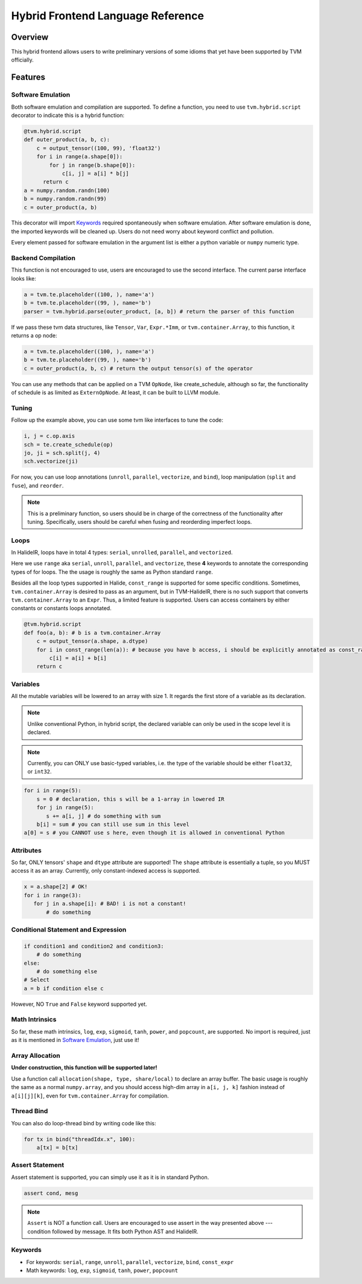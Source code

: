 ..  Licensed to the Apache Software Foundation (ASF) under one
    or more contributor license agreements.  See the NOTICE file
    distributed with this work for additional information
    regarding copyright ownership.  The ASF licenses this file
    to you under the Apache License, Version 2.0 (the
    "License"); you may not use this file except in compliance
    with the License.  You may obtain a copy of the License at

..    http://www.apache.org/licenses/LICENSE-2.0

..  Unless required by applicable law or agreed to in writing,
    software distributed under the License is distributed on an
    "AS IS" BASIS, WITHOUT WARRANTIES OR CONDITIONS OF ANY
    KIND, either express or implied.  See the License for the
    specific language governing permissions and limitations
    under the License.

.. _hybrid-langref-label:

Hybrid Frontend Language Reference
==================================

Overview
--------

This hybrid frontend allows users to write preliminary versions of some idioms that yet have
been supported by TVM officially.

Features
--------

Software Emulation
~~~~~~~~~~~~~~~~~~

Both software emulation and compilation are supported. To define a function,
you need to use ``tvm.hybrid.script`` decorator to indicate this is a hybrid function:

.. code-block:: python

    @tvm.hybrid.script
    def outer_product(a, b, c):
        c = output_tensor((100, 99), 'float32')
        for i in range(a.shape[0]):
            for j in range(b.shape[0]):
                c[i, j] = a[i] * b[j]
          return c
    a = numpy.random.randn(100)
    b = numpy.random.randn(99)
    c = outer_product(a, b)


This decorator will import `Keywords`_ required spontaneously when software emulation.
After software emulation is done, the imported keywords will be cleaned up. Users do not need
worry about keyword conflict and pollution.

Every element passed for software emulation in the argument list is either a python variable
or ``numpy`` numeric type.

Backend Compilation
~~~~~~~~~~~~~~~~~~~

This function is not encouraged to use, users are encouraged to use the second interface.
The current parse interface looks like:

.. code-block:: python

   a = tvm.te.placeholder((100, ), name='a')
   b = tvm.te.placeholder((99, ), name='b')
   parser = tvm.hybrid.parse(outer_product, [a, b]) # return the parser of this function


If we pass these tvm data structures, like ``Tensor``, ``Var``, ``Expr.*Imm``,
or ``tvm.container.Array``, to this function, it returns a op node:

.. code-block:: python

   a = tvm.te.placeholder((100, ), name='a')
   b = tvm.te.placeholder((99, ), name='b')
   c = outer_product(a, b, c) # return the output tensor(s) of the operator

You can use any methods that can be applied on a TVM ``OpNode``, like create_schedule, although
so far, the functionality of schedule is as limited as ``ExternOpNode``. At least, it can be built
to LLVM module.

Tuning
~~~~~~

Follow up the example above, you can use some tvm like interfaces to tune the code: 

.. code-block:: python

   i, j = c.op.axis
   sch = te.create_schedule(op)
   jo, ji = sch.split(j, 4)
   sch.vectorize(ji)

For now, you can use loop annotations (``unroll``, ``parallel``, ``vectorize``, and ``bind``),
loop manipulation (``split`` and ``fuse``), and ``reorder``.

.. note::

        This is a preliminary function, so users should be in charge of the correctness
        of the functionality after tuning. Specifically, users should be careful when
        fusing and reorderding imperfect loops. 

Loops
~~~~~

In HalideIR, loops have in total 4 types: ``serial``, ``unrolled``, ``parallel``, and ``vectorized``.

Here we use ``range`` aka ``serial``, ``unroll``, ``parallel``, and ``vectorize``,
these **4** keywords to annotate the corresponding types of for loops.
The the usage is roughly the same as Python standard ``range``.

Besides all the loop types supported in Halide, ``const_range`` is supported for some specific conditions.
Sometimes, ``tvm.container.Array`` is desired to pass as an argument, but in TVM-HalideIR, there is no
such support that converts ``tvm.container.Array`` to an ``Expr``. Thus, a limited feature is supported.
Users can access containers by either constants or constants loops annotated.

.. code-block:: python

   @tvm.hybrid.script
   def foo(a, b): # b is a tvm.container.Array
       c = output_tensor(a.shape, a.dtype)
       for i in const_range(len(a)): # because you have b access, i should be explicitly annotated as const_range
           c[i] = a[i] + b[i]
       return c


Variables
~~~~~~~~~

All the mutable variables will be lowered to an array with size 1.
It regards the first store of a variable as its declaration.

.. note::

        Unlike conventional Python, in hybrid script, the declared variable
        can only be used in the scope level it is declared.


.. note::

        Currently, you can ONLY use basic-typed variables, i.e. the type of the
        variable should be either ``float32``, or ``int32``.

.. code-block:: python

   for i in range(5):
       s = 0 # declaration, this s will be a 1-array in lowered IR
       for j in range(5):
     	  s += a[i, j] # do something with sum
       b[i] = sum # you can still use sum in this level
   a[0] = s # you CANNOT use s here, even though it is allowed in conventional Python


Attributes
~~~~~~~~~~

So far, ONLY tensors' ``shape`` and ``dtype`` attribute are supported!
The ``shape`` attribute is essentially a tuple, so you MUST access it as an array.
Currently, only constant-indexed access is supported.

.. code-block:: python

   x = a.shape[2] # OK!
   for i in range(3):
      for j in a.shape[i]: # BAD! i is not a constant!
          # do something


Conditional Statement and Expression
~~~~~~~~~~~~~~~~~~~~~~~~~~~~~~~~~~~~

.. code-block:: python

   if condition1 and condition2 and condition3:
       # do something
   else:
       # do something else
   # Select
   a = b if condition else c

However, NO ``True`` and ``False`` keyword supported yet.


Math Intrinsics
~~~~~~~~~~~~~~~

So far, these math intrinsics, ``log``, ``exp``, ``sigmoid``,
``tanh``, ``power``, and ``popcount``, are supported.
No import is required, just as it is mentioned in `Software Emulation`_, just use it!

Array Allocation
~~~~~~~~~~~~~~~~

**Under construction, this function will be supported later!**

Use a function call ``allocation(shape, type, share/local)`` to declare an array buffer.
The basic usage is roughly the same as a normal ``numpy.array``, and you should access
high-dim array in ``a[i, j, k]`` fashion instead of ``a[i][j][k]``,
even for ``tvm.container.Array`` for compilation.


Thread Bind
~~~~~~~~~~~


You can also do loop-thread bind by writing code like this:

.. code-block:: python

   for tx in bind("threadIdx.x", 100):
       a[tx] = b[tx]


Assert Statement
~~~~~~~~~~~~~~~~

Assert statement is supported, you can simply use it as it is in standard Python.

.. code-block:: python

    assert cond, mesg

.. note::

        ``Assert`` is NOT a function call. Users are encouraged to use assert in the way
        presented above --- condition followed by message. It fits both Python AST and HalideIR.

Keywords
~~~~~~~~
- For keywords: ``serial``, ``range``, ``unroll``, ``parallel``, ``vectorize``, ``bind``, ``const_expr``
- Math keywords: ``log``, ``exp``, ``sigmoid``, ``tanh``, ``power``, ``popcount``
